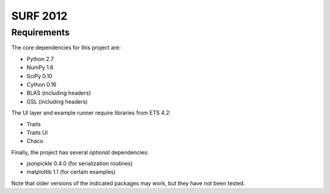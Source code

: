 =========
SURF 2012
=========

Requirements
============

The core dependencies for this project are:

* Python 2.7
* NumPy 1.6
* SciPy 0.10
* Cython 0.16
* BLAS (including headers)
* GSL (including headers)

The UI layer and example runner require libraries from ETS 4.2:

* Traits
* Traits UI
* Chaco

Finally, the project has several *optional* dependencies:

* jsonpickle 0.4.0 (for serialization routines)
* matplotlib 1.1 (for certain examples)

Note that older versions of the indicated packages may work, but they have not
been tested.
